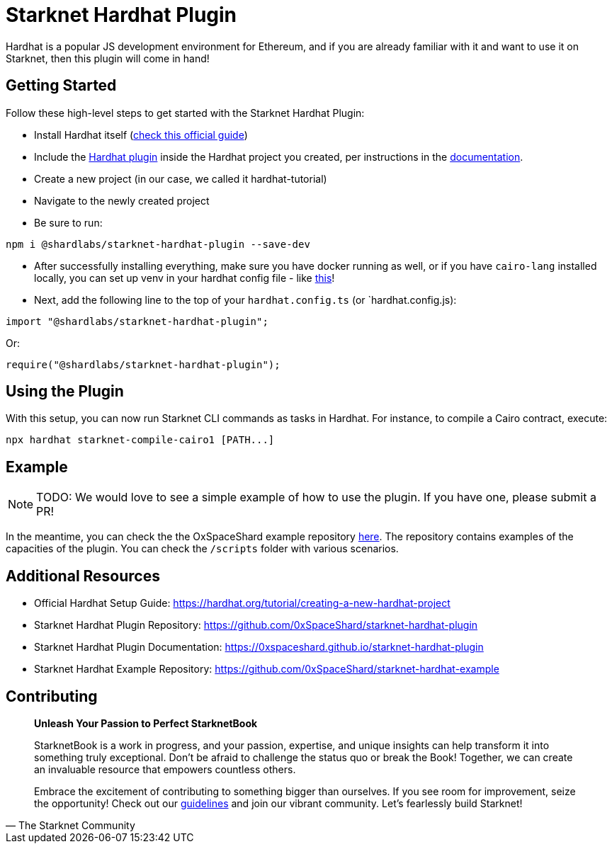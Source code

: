 [id="hardhat"]

= Starknet Hardhat Plugin

Hardhat is a popular JS development environment for Ethereum, and if you are already familiar with it and want to use it on Starknet, then this plugin will come in hand!

== Getting Started

Follow these high-level steps to get started with the Starknet Hardhat Plugin:

* Install Hardhat itself (https://hardhat.org/tutorial/creating-a-new-hardhat-project[check this official guide])
* Include the https://github.com/0xSpaceShard/starknet-hardhat-plugin[Hardhat plugin] inside the Hardhat project you created, per instructions in the https://0xspaceshard.github.io/starknet-hardhat-plugin[documentation].
* Create a new project (in our case, we called it hardhat-tutorial) 
* Navigate to the newly created project
* Be sure to run:

[source, bash]
----
npm i @shardlabs/starknet-hardhat-plugin --save-dev
----

* After successfully installing everything, make sure you have docker running as well, or if you have `cairo-lang` installed locally, you can set up venv in your hardhat config file - like https://0xspaceshard.github.io/starknet-hardhat-plugin/docs/intro#existing-virtual-environment[this]!

* Next, add the following line to the top of your `hardhat.config.ts` (or `hardhat.config.js):

[source, bash]
----
import "@shardlabs/starknet-hardhat-plugin";
----

Or:

[source, bash]
----
require("@shardlabs/starknet-hardhat-plugin");
----

== Using the Plugin

With this setup, you can now run Starknet CLI commands as tasks in Hardhat. For instance, to compile a Cairo contract, execute:

[source, bash]
----
npx hardhat starknet-compile-cairo1 [PATH...] 
----

== Example

[NOTE]
====
TODO: We would love to see a simple example of how to use the plugin. If you have one, please submit a PR!
====

In the meantime, you can check the the OxSpaceShard example repository https://github.com/0xSpaceShard/starknet-hardhat-example[here]. The repository contains examples of the capacities of the plugin. You can check the `/scripts` folder with various scenarios.

== Additional Resources

- Official Hardhat Setup Guide: https://hardhat.org/tutorial/creating-a-new-hardhat-project
- Starknet Hardhat Plugin Repository: https://github.com/0xSpaceShard/starknet-hardhat-plugin
- Starknet Hardhat Plugin Documentation: https://0xspaceshard.github.io/starknet-hardhat-plugin
- Starknet Hardhat Example Repository: https://github.com/0xSpaceShard/starknet-hardhat-example


== Contributing

[quote, The Starknet Community]
____
*Unleash Your Passion to Perfect StarknetBook*

StarknetBook is a work in progress, and your passion, expertise, and unique insights can help transform it into something truly exceptional. Don't be afraid to challenge the status quo or break the Book! Together, we can create an invaluable resource that empowers countless others.

Embrace the excitement of contributing to something bigger than ourselves. If you see room for improvement, seize the opportunity! Check out our https://github.com/starknet-edu/starknetbook/blob/main/CONTRIBUTING.adoc[guidelines] and join our vibrant community. Let's fearlessly build Starknet! 
____
